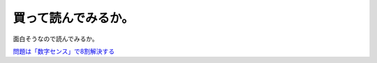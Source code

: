 買って読んでみるか。
====================

面白そうなので読んでみるか。



`問題は「数字センス」で8割解決する <http://www.amazon.co.jp/exec/obidos/ASIN/4774135356/palmtb-22/ref=nosim/>`_








.. author:: default
.. categories:: life,nonsense
.. tags::
.. comments::
